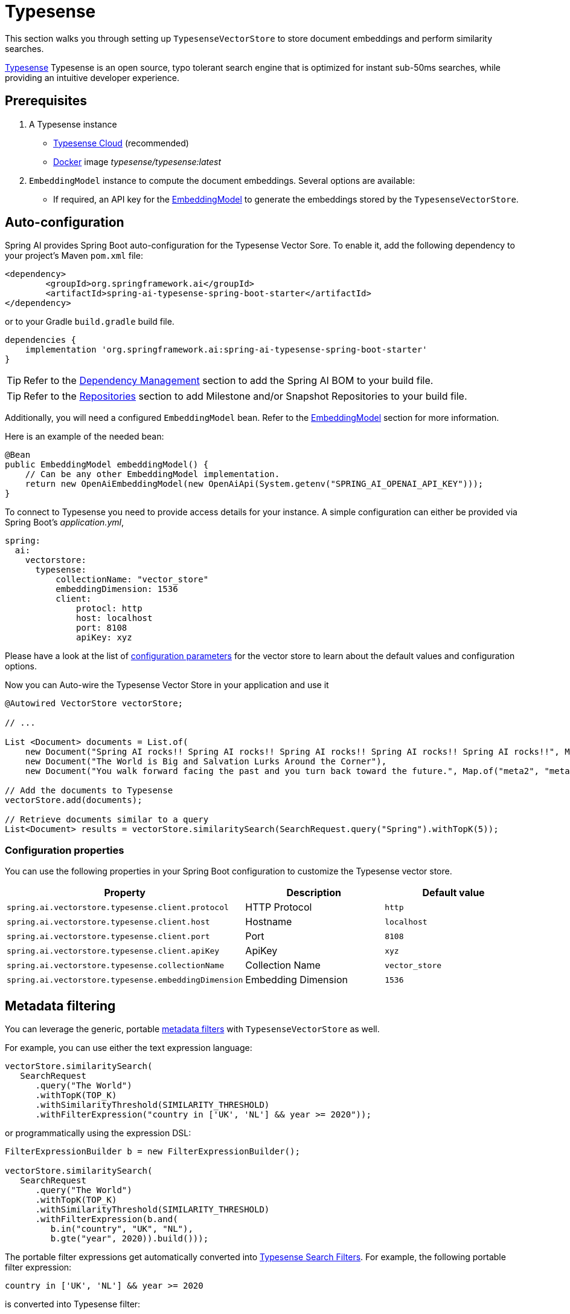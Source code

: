 = Typesense

This section walks you through setting up `TypesenseVectorStore` to store document embeddings and perform similarity searches.

link:https://typesense.org[Typesense] Typesense is an open source, typo tolerant search engine that is optimized for instant sub-50ms searches, while providing an intuitive developer experience.

== Prerequisites

1. A Typesense instance
- link:https://typesense.org/docs/guide/install-typesense.html[Typesense Cloud] (recommended)
- link:https://hub.docker.com/r/typesense/typesense/[Docker] image _typesense/typesense:latest_

2. `EmbeddingModel` instance to compute the document embeddings. Several options are available:
- If required, an API key for the xref:api/embeddings.adoc#available-implementations[EmbeddingModel] to generate the embeddings stored by the `TypesenseVectorStore`.

== Auto-configuration

Spring AI provides Spring Boot auto-configuration for the Typesense Vector Sore.
To enable it, add the following dependency to your project's Maven `pom.xml` file:

[source, xml]
----
<dependency>
        <groupId>org.springframework.ai</groupId>
        <artifactId>spring-ai-typesense-spring-boot-starter</artifactId>
</dependency>
----

or to your Gradle `build.gradle` build file.

[source,groovy]
----
dependencies {
    implementation 'org.springframework.ai:spring-ai-typesense-spring-boot-starter'
}
----

TIP: Refer to the xref:getting-started.adoc#dependency-management[Dependency Management] section to add the Spring AI BOM to your build file.

TIP: Refer to the xref:getting-started.adoc#repositories[Repositories] section to add Milestone and/or Snapshot Repositories to your build file.

Additionally, you will need a configured `EmbeddingModel` bean. Refer to the xref:api/embeddings.adoc#available-implementations[EmbeddingModel] section for more information.

Here is an example of the needed bean:

[source,java]
----
@Bean
public EmbeddingModel embeddingModel() {
    // Can be any other EmbeddingModel implementation.
    return new OpenAiEmbeddingModel(new OpenAiApi(System.getenv("SPRING_AI_OPENAI_API_KEY")));
}
----

To connect to Typesense you need to provide access details for your instance.
A simple configuration can either be provided via Spring Boot's _application.yml_,

[source,yaml]
----
spring:
  ai:
    vectorstore:
      typesense:
          collectionName: "vector_store"
          embeddingDimension: 1536
          client:
              protocl: http
              host: localhost
              port: 8108
              apiKey: xyz
----

Please have a look at the list of xref:#_configuration_properties[configuration parameters] for the vector store to learn about the default values and configuration options.

Now you can Auto-wire the Typesense Vector Store in your application and use it

[source,java]
----
@Autowired VectorStore vectorStore;

// ...

List <Document> documents = List.of(
    new Document("Spring AI rocks!! Spring AI rocks!! Spring AI rocks!! Spring AI rocks!! Spring AI rocks!!", Map.of("meta1", "meta1")),
    new Document("The World is Big and Salvation Lurks Around the Corner"),
    new Document("You walk forward facing the past and you turn back toward the future.", Map.of("meta2", "meta2")));

// Add the documents to Typesense
vectorStore.add(documents);

// Retrieve documents similar to a query
List<Document> results = vectorStore.similaritySearch(SearchRequest.query("Spring").withTopK(5));
----

=== Configuration properties

You can use the following properties in your Spring Boot configuration to customize the Typesense vector store.

|===
|Property| Description | Default value

|`spring.ai.vectorstore.typesense.client.protocol`| HTTP Protocol | `http`
|`spring.ai.vectorstore.typesense.client.host`| Hostname | `localhost`
|`spring.ai.vectorstore.typesense.client.port`| Port | `8108`
|`spring.ai.vectorstore.typesense.client.apiKey`| ApiKey | `xyz`
|`spring.ai.vectorstore.typesense.collectionName`| Collection Name | `vector_store`
|`spring.ai.vectorstore.typesense.embeddingDimension`| Embedding Dimension | `1536`

|===

== Metadata filtering

You can leverage the generic, portable link:https://docs.spring.io/spring-ai/reference/api/vectordbs.html#_metadata_filters[metadata filters] with `TypesenseVectorStore` as well.

For example, you can use either the text expression language:

[source,java]
----
vectorStore.similaritySearch(
   SearchRequest
      .query("The World")
      .withTopK(TOP_K)
      .withSimilarityThreshold(SIMILARITY_THRESHOLD)
      .withFilterExpression("country in ['UK', 'NL'] && year >= 2020"));
----

or programmatically using the expression DSL:

[source,java]
----
FilterExpressionBuilder b = new FilterExpressionBuilder();

vectorStore.similaritySearch(
   SearchRequest
      .query("The World")
      .withTopK(TOP_K)
      .withSimilarityThreshold(SIMILARITY_THRESHOLD)
      .withFilterExpression(b.and(
         b.in("country", "UK", "NL"),
         b.gte("year", 2020)).build()));
----

The portable filter expressions get automatically converted into link:https://typesense.org/docs/0.24.0/api/search.html#filter-parameters[Typesense Search Filters].
For example, the following portable filter expression:

[source,sql]
----
country in ['UK', 'NL'] && year >= 2020
----

is converted into Typesense filter:

[source]
----
country: ['UK', 'NL'] && year: >=2020
----

== Manual configuration

If you prefer not to use the auto-configuration, you can manually configure the Typesense Vector Store.
Add the Typesense Vector Store and Jedis dependencies

[source,xml]
----
<dependency>
  <groupId>org.springframework.ai</groupId>
  <artifactId>spring-ai-typesense</artifactId>
</dependency>
----

TIP: Refer to the xref:getting-started.adoc#dependency-management[Dependency Management] section to add the Spring AI BOM to your build file.

Then, create a `TypesenseVectorStore` bean in your Spring configuration:

[source,java]
----
@Bean
public VectorStore vectorStore(Client client, EmbeddingModel embeddingModel) {

    TypesenseVectorStoreConfig config = TypesenseVectorStoreConfig.builder()
        .withCollectionName("test_vector_store")
        .withEmbeddingDimension(embeddingModel.dimensions())
        .build();

    return new TypesenseVectorStore(client, embeddingModel, config);
}

@Bean
public Client typesenseClient() {
    List<Node> nodes = new ArrayList<>();
    nodes
        .add(new Node("http", typesenseContainer.getHost(), typesenseContainer.getMappedPort(8108).toString()));

    Configuration configuration = new Configuration(nodes, Duration.ofSeconds(5), "xyz");
    return new Client(configuration);
}
----

[NOTE]
====
It is more convenient and preferred to create the `TypesenseVectorStore` as a Bean.
But if you decide to create it manually, then you must call the `TypesenseVectorStore#afterPropertiesSet()` after setting the properties and before using the client.
====


Then in your main code, create some documents:

[source,java]
----
List<Document> documents = List.of(
   new Document("Spring AI rocks!! Spring AI rocks!! Spring AI rocks!! Spring AI rocks!! Spring AI rocks!!", Map.of("country", "UK", "year", 2020)),
   new Document("The World is Big and Salvation Lurks Around the Corner", Map.of()),
   new Document("You walk forward facing the past and you turn back toward the future.", Map.of("country", "NL", "year", 2023)));
----

Now add the documents to your vector store:


[source,java]
----
vectorStore.add(documents);
----

And finally, retrieve documents similar to a query:

[source,java]
----
List<Document> results = vectorStore.similaritySearch(
   SearchRequest
      .query("Spring")
      .withTopK(5));
----

If all goes well, you should retrieve the document containing the text "Spring AI rocks!!".

[NOTE]
====
If you are not retrieveing the documents in the expected order or the search results are not as expected, check the embedding model you are using.

Embedding models can have a significant impact on the search results (i.e. make sure if your data is in Spanish to use a Spanish or multilingual embedding model).
====

